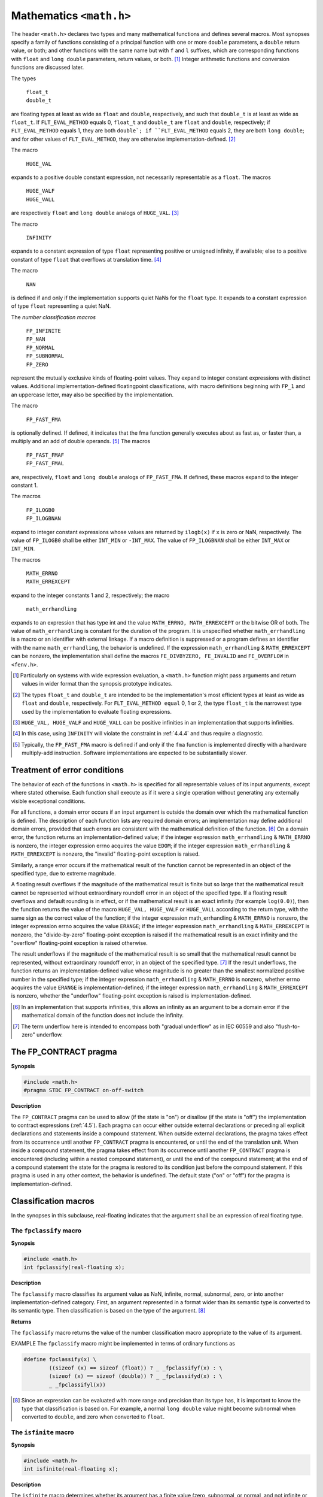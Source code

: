 .. index:: math.h

.. _math:

Mathematics ``<math.h>``
************************
.. index:: float_t, double_t

The header ``<math.h>`` declares two types and many mathematical functions and defines
several macros. Most synopses specify a family of functions consisting of a principal
function with one or more ``double`` parameters, a ``double`` return value, or both; and
other functions with the same name but with ``f`` and ``l`` suffixes, which are corresponding
functions with ``float`` and ``long double`` parameters, return values, or both. [#]_
Integer arithmetic functions and conversion functions are discussed later.

The types

  | ``float_t``
  | ``double_t``

.. index:: FLT_EVAL_METHOD macro

are floating types at least as wide as ``float`` and ``double``, respectively, and such that
``double_t`` is at least as wide as ``float_t``. If ``FLT_EVAL_METHOD`` equals 0,
``float_t`` and ``double_t`` are ``float`` and ``double``, respectively; if
``FLT_EVAL_METHOD`` equals 1, they are both ``double`; if ``FLT_EVAL_METHOD`` equals
2, they are both ``long double``; and for other values of ``FLT_EVAL_METHOD``, they are
otherwise implementation-defined. [#]_

.. index:: HIGE_VAL macro, HUGE_VALF macro, HUGE_VALL macro

The macro

  |  ``HUGE_VAL``

expands to a positive double constant expression, not necessarily representable as a
``float``. The macros

  |  ``HUGE_VALF``
  |  ``HUGE_VALL``

are respectively ``float`` and ``long double`` analogs of ``HUGE_VAL``. [#]_

.. index:: INFINITY macro

The macro

  |  ``INFINITY``

expands to a constant expression of type ``float`` representing positive or unsigned
infinity, if available; else to a positive constant of type ``float`` that overflows at
translation time. [#]_

.. index:: NAN macro

The macro

  |  ``NAN``

is defined if and only if the implementation supports quiet NaNs for the ``float`` type. It
expands to a constant expression of type ``float`` representing a quiet NaN.

.. index:: FP_INFINITE macro, FP_NAN macro, FP_NORMAL macro, FP_SUBNORMAL macro, FP_ZERO macro

The *number classification macros*

  |  ``FP_INFINITE``
  |  ``FP_NAN``
  |  ``FP_NORMAL``
  |  ``FP_SUBNORMAL``
  |  ``FP_ZERO``

represent the mutually exclusive kinds of floating-point values. They expand to integer
constant expressions with distinct values. Additional implementation-defined floatingpoint
classifications, with macro definitions beginning with ``FP_1`` and an uppercase letter,
may also be specified by the implementation.

.. index:: FP_FAST_FMA macro, FP_FAST_FMAF macro, FP_FAST_FMAL macro

The macro

  |  ``FP_FAST_FMA``

is optionally defined. If defined, it indicates that the fma function generally executes
about as fast as, or faster than, a multiply and an add of double operands. [#]_ The
macros

  |  ``FP_FAST_FMAF``
  |  ``FP_FAST_FMAL``

are, respectively, ``float`` and ``long double`` analogs of ``FP_FAST_FMA``. If defined,
these macros expand to the integer constant 1.

.. index:: FP_ILOGB0 macro, FP_ILOGBNAN macro

The macros

  |  ``FP_ILOGB0``
  |  ``FP_ILOGBNAN``

expand to integer constant expressions whose values are returned by ``ilogb(x)`` if ``x`` is
zero or NaN, respectively. The value of ``FP_ILOGB0`` shall be either ``INT_MIN`` or
``-INT_MAX``. The value of ``FP_ILOGBNAN`` shall be either ``INT_MAX`` or ``INT_MIN``.

.. index:: MATH_ERRNO macro, MATH_ERREXCEPT macro, math_errhandling macro

The macros

  |  ``MATH_ERRNO``
  |  ``MATH_ERREXCEPT``

expand to the integer constants 1 and 2, respectively; the macro

  |  ``math_errhandling``

expands to an expression that has type int and the value ``MATH_ERRNO,
MATH_ERREXCEPT`` or the bitwise OR of both. The value of ``math_errhandling`` is
constant for the duration of the program. It is unspecified whether
``math_errhandling`` is a macro or an identifier with external linkage. If a macro
definition is suppressed or a program defines an identifier with the name
``math_errhandling``, the behavior is undefined. If the expression
``math_errhandling`` & ``MATH_ERREXCEPT`` can be nonzero, the implementation
shall define the macros ``FE_DIVBYZERO, FE_INVALID`` and ``FE_OVERFLOW`` in
``<fenv.h>``.

.. [#] Particularly on systems with wide expression evaluation, a ``<math.h>`` function might pass arguments
  and return values in wider format than the synopsis prototype indicates.
.. [#] The types ``float_t`` and ``double_t`` are intended to be the implementation's most efficient types at
  least as wide as ``float`` and ``double``, respectively. For ``FLT_EVAL_METHOD equal`` 0, 1 or 2, the
  type ``float_t`` is the narrowest type used by the implementation to evaluate floating expressions.
.. [#] ``HUGE_VAL, HUGE_VALF`` and ``HUGE_VALL`` can be positive infinities in an implementation that
  supports infinities.
.. [#] In this case, using ``INFINITY`` will violate the constraint in :ref:`4.4.4` and thus require a diagnostic.
.. [#] Typically, the ``FP_FAST_FMA`` macro is defined if and only if the ``fma`` function is implemented
  directly with a hardware multiply-add instruction. Software implementations are expected to be
  substantially slower.

.. index:: treatment of error conditions

.. _24.1:

Treatment of error conditions
=============================
The behavior of each of the functions in ``<math.h>`` is specified for all representable
values of its input arguments, except where stated otherwise. Each function shall execute
as if it were a single operation without generating any externally visible exceptional
conditions.

For all functions, a domain error occurs if an input argument is outside the domain over
which the mathematical function is defined. The description of each function lists any
required domain errors; an implementation may define additional domain errors, provided
that such errors are consistent with the mathematical definition of the function. [#]_ On a
domain error, the function returns an implementation-defined value; if the integer
expression ``math_errhandling`` & ``MATH_ERRNO`` is nonzero, the integer expression
errno acquires the value ``EDOM``; if the integer expression ``math_errhandling`` &
``MATH_ERREXCEPT`` is nonzero, the "invalid" floating-point exception is raised.

Similarly, a range error occurs if the mathematical result of the function cannot be
represented in an object of the specified type, due to extreme magnitude.

A floating result overflows if the magnitude of the mathematical result is finite but so
large that the mathematical result cannot be represented without extraordinary roundoff
error in an object of the specified type. If a floating result overflows and default rounding
is in effect, or if the mathematical result is an exact infinity (for example ``log(0.0)``),
then the function returns the value of the macro ``HUGE_VAL, HUGE_VALF`` or
``HUGE_VALL`` according to the return type, with the same sign as the correct value of the
function; if the integer expression math_errhandling & ``MATH_ERRNO`` is nonzero,
the integer expression errno acquires the value ``ERANGE``; if the integer expression
``math_errhandling`` & ``MATH_ERREXCEPT`` is nonzero, the "divide-by-zero"
floating-point exception is raised if the mathematical result is an exact infinity and the
"overflow" floating-point exception is raised otherwise.

The result underflows if the magnitude of the mathematical result is so small that the
mathematical result cannot be represented, without extraordinary roundoff error, in an
object of the specified type. [#]_ If the result underflows, the function returns an
implementation-defined value whose magnitude is no greater than the smallest
normalized positive number in the specified type; if the integer expression
``math_errhandling`` & ``MATH_ERRNO`` is nonzero, whether errno acquires the
value ``ERANGE`` is implementation-defined; if the integer expression
``math_errhandling`` & ``MATH_ERREXCEPT`` is nonzero, whether the "underflow"
floating-point exception is raised is implementation-defined.

.. [#] In an implementation that supports infinities, this allows an infinity as an argument to be a domain
  error if the mathematical domain of the function does not include the infinity.
.. [#] The term underflow here is intended to encompass both "gradual underflow" as in IEC 60559 and
  also "flush-to-zero" underflow.

.. index:: FP_CONTRACT pragma

.. _24.2:

The FP_CONTRACT pragma
======================
**Synopsis**

.. code-block:: c

   #include <math.h>
   #pragma STDC FP_CONTRACT on-off-switch

**Description**

The ``FP_CONTRACT`` pragma can be used to allow (if the state is "on") or disallow (if the
state is "off") the implementation to contract expressions (:ref:`4.5`). Each pragma can occur
either outside external declarations or preceding all explicit declarations and statements
inside a compound statement. When outside external declarations, the pragma takes
effect from its occurrence until another ``FP_CONTRACT`` pragma is encountered, or until
the end of the translation unit. When inside a compound statement, the pragma takes
effect from its occurrence until another ``FP_CONTRACT`` pragma is encountered
(including within a nested compound statement), or until the end of the compound
statement; at the end of a compound statement the state for the pragma is restored to its
condition just before the compound statement. If this pragma is used in any other
context, the behavior is undefined. The default state ("on" or "off") for the pragma is
implementation-defined.

Classification macros
=====================
In the synopses in this subclause, real-floating indicates that the argument shall be an
expression of real floating type.

.. index:: fpclassify macro

The ``fpclassify`` macro
------------------------
**Synopsis**

.. code-block:: c

   #include <math.h>
   int fpclassify(real-floating x);

**Description**

The ``fpclassify`` macro classifies its argument value as NaN, infinite, normal,
subnormal, zero, or into another implementation-defined category. First, an argument
represented in a format wider than its semantic type is converted to its semantic type.
Then classification is based on the type of the argument. [#]_

**Returns**

The ``fpclassify`` macro returns the value of the number classification macro
appropriate to the value of its argument.

EXAMPLE The ``fpclassify`` macro might be implemented in terms of ordinary functions as

.. code-block:: c

   #define fpclassify(x) \
           ((sizeof (x) == sizeof (float)) ? _ _fpclassifyf(x) : \
	   (sizeof (x) == sizeof (double)) ? _ _fpclassifyd(x) : \
	   _ _fpclassifyl(x))

.. [#] Since an expression can be evaluated with more range and precision than its type has, it is important to
  know the type that classification is based on. For example, a normal ``long double`` value might
  become subnormal when converted to ``double``, and zero when converted to ``float``.

.. index:: isfinite macro

The ``isfinite`` macro
----------------------
**Synopsis**

.. code-block:: c

   #include <math.h>
   int isfinite(real-floating x);

**Description**

The ``isfinite`` macro determines whether its argument has a finite value (zero,
subnormal, or normal, and not infinite or NaN). First, an argument represented in a
format wider than its semantic type is converted to its semantic type. Then determination
is based on the type of the argument.

**Returns**

The ``isfinite`` macro returns a nonzero value if and only if its argument has a finite
value.

.. index:: isinf macro

The ``isinf`` macro
-------------------
**Synopsis**

.. code-block:: c

   #include <math.h>
   int isinf(real-floating x);

**Description**

The ``isinf`` macro determines whether its argument value is an infinity (positive or
negative). First, an argument represented in a format wider than its semantic type is
converted to its semantic type. Then determination is based on the type of the argument.

**Returns**

The ``isinf`` macro returns a nonzero value if and only if its argument has an infinite
value.

.. index:: isnan macro

The ``isnan`` macro
-------------------
**Synopsis**

.. code-block:: c

   #include <math.h>
   int isnan(real-floating x);

**Description**

The ``isnan`` macro determines whether its argument value is a NaN. First, an argument
represented in a format wider than its semantic type is converted to its semantic type.
Then determination is based on the type of the argument. [#]_

**Returns**

The ``isnan`` macro returns a nonzero value if and only if its argument has a NaN value.

.. [#] For the ``isnan`` macro, the type for determination does not matter unless the implementation supports
  NaNs in the evaluation type but not in the semantic type.

.. index:: isnormal macro

The ``isnormal`` macro
----------------------
**Synopsis**

.. code-block:: c

   #include <math.h>
   int isnormal(real-floating x);

**Description**

The ``isnormal`` macro determines whether its argument value is normal (neither zero,
subnormal, infinite, nor NaN). First, an argument represented in a format wider than its
semantic type is converted to its semantic type. Then determination is based on the type
of the argument.

**Returns**

The ``isnormal`` macro returns a nonzero value if and only if its argument has a normal
value.

.. index:: signbit macro

The ``signbit`` macro
---------------------
**Synopsis**

.. code-block:: c

   #include <math.h>
   int signbit(real-floating x);

**Description**

The ``signbit`` macro determines whether the sign of its argument value is negative. [#]_

**Returns**

The ``signbit`` macro returns a nonzero value if and only if the sign of its argument value
is negative.

.. [#] The ``signbit`` macro reports the sign of all values, including infinities, zeros, and NaNs. If zero is
  unsigned, it is treated as positive.

.. index:: trigonometric functions

Trigonometric functions
=======================
.. index:: acos function, acosf function, acosl function

The ``acos`` functions
----------------------
**Synopsis**

.. code-block:: c

   #include <math.h>
   double acos(double x);
   float acosf(float x);
   long double acosl(long double x);

**Description**

The ``acos`` functions compute the principal value of the arc cosine of ``x``. A domain error
occurs for arguments not in the interval [-1, +1].

**Returns**

The ``acos`` functions return arccos x in the interval [:math:`0, \pi`] radians.

.. index:: asin function, asinf function, asinl function

The ``asin`` functions
----------------------
**Synopsis**

.. code-block:: c

   #include <math.h>
   double asin(double x);
   float asinf(float x);
   long double asinl(long double x);

**Description**

The ``asin`` functions compute the principal value of the arc sine of ``x``. A domain error
occurs for arguments not in the interval [-1, +1].

**Returns**

The ``asin`` functions return arcsin x in the interval [:math:`-\pi/2, +\pi/2`] radians.

.. index:: atan function, atanf function, atanl function

The ``atan`` functions
----------------------
**Synopsis**

.. code-block:: c

   #include <math.h>
   double atan(double x);
   float atanf(float x);
   long double atanl(long double x);

**Description**

The ``atan`` functions compute the principal value of the arc tangent of ``x``.

**Returns**

The ``atan`` functions return arctan ``x`` in the interval [:math:`-\pi/2, +\pi/2`] radians.

.. index:: atan2 function, atan2f function, atan2l function

The ``atan2`` functions
-----------------------
**Synopsis**

.. code-block:: c

   #include <math.h>
   double atan2(double y, double x);
   float atan2f(float y, float x);
   long double atan2l(long double y, long double x);

**Description**

The ``atan2`` functions compute the value of the arc tangent of ``y/x``, using the signs of both
arguments to determine the quadrant of the return value. A domain error may occur if
both arguments are zero.

**Returns**

The ``atan2`` functions return arctan ``y/x`` in the interval [:math:`-\pi, +\pi`] radians.

.. index:: cos function, cosf function, cosl function

The ``cos`` functions
---------------------
**Synopsis**

.. code-block:: c

   #include <math.h>
   double cos(double x);
   float cosf(float x);
   long double cosl(long double x);

**Description**

The ``cos`` functions compute the cosine of ``x`` (measured in radians).

**Returns**

The ``cos`` functions return cos ``x``.

.. index:: sin function, sinf function, sinl function

The ``sin`` functions
---------------------
**Synopsis**

.. code-block:: c

   #include <math.h>
   double sin(double x);
   float sinf(float x);
   long double sinl(long double x);

**Description**

The ``sin`` functions compute the sine of ``x`` (measured in radians).

**Returns**

The ``sin`` functions return sin ``x``.

.. index:: tan function, tanf function, tanl function

The ``tan`` functions
---------------------
**Synopsis**

.. code-block:: c

   #include <math.h>
   double tan(double x);
   float tanf(float x);
   long double tanl(long double x);

**Description**

The ``tan`` functions return the tangent of ``x`` (measured in radians).

**Returns**

The ``tan`` functions return tan ``x``.

.. index:: hyperbolic functions

Hyperbolic functions
====================

.. index:: acosh function, acoshf function, acoshl function

The ``acosh`` functions
-----------------------
**Synopsis**

.. code-block:: c

   #include <math.h>
   double acosh(double x);
   float acoshf(float x);
   long double acoshl(long double x);

**Description**

The ``acosh`` functions compute the (nonnegative) arc hyperbolic cosine of ``x``. A domain
error occurs for arguments less than 1.

**Returns**

The ``acosh`` functions return arcosh ``x`` in the interval [:math:`0, +\infty`].

.. index:: asinh function, asinhf function, asinhl function

The ``asinh`` functions
-----------------------
**Synopsis**

.. code-block:: c

   #include <math.h>
   double asinh(double x);
   float asinhf(float x);
   long double asinhl(long double x);

**Description**

The ``asinh`` functions compute the arc hyperbolic sine of ``x``.

**Returns**

The ``asinh`` functions return arsinh ``x``.

.. index:: atanh function, atnhf function, atnhl function

The ``atanh`` functions
-----------------------
**Synopsis**

.. code-block:: c

   #include <math.h>
   double atanh(double x);
   float atanhf(float x);
   long double atanhl(long double x);

**Description**

The ``atanh`` functions compute the arc hyperbolic tangent of ``x``. A domain error occurs
for arguments not in the interval [-1, +1]. A range error may occur if the argument
equals -1 or +1.

**Returns**

The ``atanh`` functions return atanh ``x``.

.. index:: cosh function, coshf function, coshl function

The ``cosh`` functions
----------------------
**Synopsis**

.. code-block:: c

   #include <math.h>
   double cosh(double x);
   float coshf(float x);
   long double coshl(long double x);

**Description**

The ``cosh`` functions compute the hyperbolic cosine of ``x``. A range error occurs if the
magnitude of ``x`` is too large.

**Returns**

The ``cosh`` functions return cosh ``x``.

.. index:: sinh function, sinhf function, sinhl function

The ``sinh`` functions
----------------------
**Synopsis**

.. code-block:: c

   #include <math.h>
   double sinh(double x);
   float sinhf(float x);
   long double sinhl(long double x);

**Description**

The ``sinh`` functions compute the hyperbolic sine of ``x``. A range error occurs if the
magnitude of ``x`` is too large.

**Returns**

The ``sinh`` functions return sinh ``x``.

.. index:: tanh function, tanhf function, tanhl function

The ``tanh`` functions
----------------------
**Synopsis**

.. code-block:: c

   #include <math.h>
   double tanh(double x);
   float tanhf(float x);
   long double tanhl(long double x);

**Description**

The ``tanh`` functions compute the hyperbolic tangent of ``x``.

**Returns**

The ``tanh`` functions return tanh ``x``.

.. index:: exponential functions, logarithmic functions

Exponential and logarithmic functions
=====================================
.. index:: exp function, expf function, expl function

The ``exp`` functions
---------------------
**Synopsis**

.. code-block:: c

   #include <math.h>
   double exp(double x);
   float expf(float x);
   long double expl(long double x);

**Description**

The ``exp`` functions compute the base-e exponential of ``x``. A range error occurs if the
magnitude of ``x`` is too large.

**Returns**

The ``exp`` functions return :math:`e^x`.

.. index:: exp2 function, exp2f function, exp2l function

The ``exp2`` functions
----------------------
**Synopsis**

.. code-block:: c

   #include <math.h>
   double exp2(double x);
   float exp2f(float x);
   long double exp2l(long double x);

**Description**
The ``exp2`` functions compute the base-2 exponential of ``x``. A range error occurs if the
magnitude of ``x`` is too large.

**Returns**

The ``exp2`` functions return :math:`2^x`.

.. index:: expm1 function, expm1f function, expm1l function

The ``expm1`` functions
-----------------------
**Synopsis**

.. code-block:: c 

   #include <math.h>
   double expm1(double x);
   float expm1f(float x);
   long double expm1l(long double x);

**Description**

The ``expm1`` functions compute the base-e exponential of the argument, minus 1. A range
error occurs if ``x`` is too large. [#]_

**Returns**

The ``expm1`` functions return :math:`e^x-1`.

.. [#] For small magnitude ``x, expm1(x)`` is expected to be more accurate than ``exp(x) - 1``.

.. index:: frexp function, frexpf function, frexpl function

The ``frexp`` functions
-----------------------
**Synopsis**

.. code-block:: c

   #include <math.h>
   double frexp(double value, int *exp);
   float frexpf(float value, int *exp);
   long double frexpl(long double value, int *exp);

**Description**

The ``frexp`` functions break a floating-point number into a normalized fraction and an
integral power of 2. They store the integer in the int object pointed to by ``exp``.

**Returns**

If ``value`` is not a floating-point number, the results are unspecified. Otherwise, the
``frexp`` functions return the value ``x``, such that ``x`` has a magnitude in the interval [1/2, 1) or
zero, and ``value`` equals :math:`x *2^{*exp}`. If value is zero, both parts of the result are zero.

.. index:: ilogb function, ilogbf function, ilogbl function

The ``ilogb`` functions
-----------------------
**Synopsis**

.. code-block:: c

   #include <math.h>
   int ilogb(double x);
   int ilogbf(float x);
   int ilogbl(long double x);

**Description**

The ``ilogb`` functions extract the exponent of ``x`` as a signed ``int`` value. If ``x`` is zero they
compute the value ``FP_ILOGB0``; if ``x`` is infinite they compute the value ``INT_MAX``; if ``x`` is
a NaN they compute the value ``FP_ILOGBNAN``; otherwise, they are equivalent to calling
the corresponding ``logb`` function and casting the returned value to type ``int``. A domain
error or range error may occur if ``x`` is zero, infinite, or NaN. If the correct value is outside
the range of the return type, the numeric result is unspecified.

**Returns**

The ``ilogb`` functions return the exponent of ``x`` as a signed ``int`` value.

**Forward references:** the logb functions (:ref:`24.6.11`).

.. index:: ldexp function, ldexpf function, ldexpl function

The ``ldexp`` functions
-----------------------
**Synopsis**

.. code-block:: c

   #include <math.h>
   double ldexp(double x, int exp);
   float ldexpf(float x, int exp);
   long double ldexpl(long double x, int exp);

**Description**

The ``ldexp`` functions multiply a floating-point number by an integral power of 2. A
range error may occur.

**Returns**

The ``ldexp`` functions return :math:`x * 2^{exp}`.

.. index:: log function, logf function, logl function

The ``log`` functions
---------------------
**Synopsis**

.. code-block:: c

   #include <math.h>
   double log(double x);
   float logf(float x);
   long double logl(long double x);

**Description**

The ``log`` functions compute the base-e (natural) logarithm of ``x``. A domain error occurs if
the argument is negative. A range error may occur if the argument is zero.

**Returns**

The ``log`` functions return :math:`log_e x`.

.. index:: log10 function, log10f function, log10l function

The ``log10`` functions
-----------------------
**Synopsis**

.. code-block:: c

   #include <math.h>
   double log10(double x);
   float log10f(float x);
   long double log10l(long double x);

**Description**

The ``log10`` functions compute the base-10 (common) logarithm of ``x``. A domain error
occurs if the argument is negative. A range error may occur if the argument is zero.

**Returns**

The ``log10`` functions return :math:`log_{10} x`.

.. index:: log1p function, log1pf function, log1pl function

The ``log1p`` functions
-----------------------
**Synopsis**

.. code-block:: c

   #include <math.h>
   double log1p(double x);
   float log1pf(float x);
   long double log1pl(long double x);

**Description**

The ``log1p`` functions compute the base-e (natural) logarithm of 1 plus the argument. [#]_
A domain error occurs if the argument is less than -1. A range error may occur if the
argument equals 11.

**Returns**

The ``log1p`` functions return :math:`log_e (1 + x)`.

.. [#] For small magnitude ``x, log1p(x)`` is expected to be more accurate than ``log(1 + x)``.

.. index:: log function, logf function, logl function

The ``log2`` functions
----------------------
**Synopsis**

.. code-block:: c

   #include <math.h>
   double log2(double x);
   float log2f(float x);
   long double log2l(long double x);

**Description**

The ``log2`` functions compute the base-2 logarithm of ``x``. A domain error occurs if the
argument is less than zero. A range error may occur if the argument is zero.

**Returns**

The ``log2`` functions return :math:`log_2 x`.

.. index:: logb function, logbf function, logbl function

.. _24.6.11:

The ``logb`` functions
----------------------
**Synopsis**

.. code-block:: c

   #include <math.h>
   double logb(double x);
   float logbf(float x);
   long double logbl(long double x);

**Description**

The ``logb`` functions extract the exponent of ``x``, as a signed integer value in floating-point
format. If x is subnormal it is treated as though it were normalized; thus, for positive
finite ``x``,

.. math::

   1~\leq~x~*~FLT\_RADIX^{-logb(x)}~<~FLT\_RADIX

A domain error or range error may occur if the argument is zero.

**Returns**

The ``logb`` functions return the signed exponent of ``x``.

.. index:: modf function, modff function, modfl function

The ``modf`` functions
----------------------
**Synopsis**

.. code-block:: c

   #include <math.h>
   double modf(double value, double *iptr);
   float modff(float value, float *iptr);
   long double modfl(long double value, long double *iptr);

**Description**

The ``modf`` functions break the argument value into integral and fractional parts, each of
which has the same type and sign as the argument. They store the integral part (in
floating-point format) in the object pointed to by ``iptr``.

**Returns**

The ``modf`` functions return the signed fractional part of value.

.. index:: scalbn function, scalbln function, scalbnf function, scalbnl function, scalblnf function, scalblnl function

The ``scalbn`` and ``scalbln`` functions
----------------------------------------
**Synopsis**

.. code-block:: c

   #include <math.h>
   double scalbn(double x, int n);
   float scalbnf(float x, int n);
   long double scalbnl(long double x, int n);
   double scalbln(double x, long int n);
   float scalblnf(float x, long int n);
   long double scalblnl(long double x, long int n);

**Description**

The ``scalbn`` and ``scalbln`` functions compute :math:`x*FLT\_RADIX^n` efficiently, not
normally by computing :math:`FLT\_RADIX^n` explicitly. A range error may occur.

**Returns**

The ``scalbn`` and ``scalbln`` functions return :math:`x*FLT\_RADIX^n`.

.. index:: power functions, absolute-value functions

Power and absolute-value functions
==================================
.. index:: cbrt function, cbrtf function, cbrtl function

The ``cbrt`` functions
----------------------
**Synopsis**

.. code-block:: c


   #include <math.h>
   double cbrt(double x);
   float cbrtf(float x);
   long double cbrtl(long double x);

**Description**

The ``cbrt`` functions compute the real cube root of ``x``.

**Returns**

The ``cbrt`` functions return :math:`x^{1/3}`.

.. index:: fabs function, fabsf function, fabsl function

The ``fabs`` functions
----------------------
**Synopsis**

.. code-block:: c

   #include <math.h>
   double fabs(double x);
   float fabsf(float x);
   long double fabsl(long double x);

**Description**

The ``fabs`` functions compute the absolute value of a floating-point number ``x``.

**Returns**

The ``fabs`` functions return :math:`|x|`.

.. index:: hypot function, hypotf funciton, hypotl function

The ``hypot`` functions
-----------------------
**Synopsis**

.. code-block:: c

   #include <math.h>
   double hypot(double x, double y);
   float hypotf(float x, float y);
   long double hypotl(long double x, long double y);

**Description**

The ``hypot`` functions compute the square root of the sum of the squares of ``x`` and ``y``,
without undue overflow or underflow. A range error may occur.

**Returns**

The ``hypot`` functions return :math:`\sqrt{x^2+y^2}`.

.. index:: pow function, powf function, powl function

The ``pow`` functions
---------------------
**Synopsis**

.. code-block:: c

   #include <math.h>
   double pow(double x, double y);
   float powf(float x, float y);
   long double powl(long double x, long double y);

**Description**

The ``pow`` functions compute ``x`` raised to the power ``y``. A domain error occurs if ``x`` is finite
and negative and ``y`` is finite and not an integer value. A range error may occur. A domain
error may occur if ``x`` is zero and ``y`` is zero. A domain error or range error may occur if ``x``
is zero and ``y`` is less than zero.

**Returns**

The ``pow`` functions return :math:`x^y`.

.. index:: sqrt function, sqrtf function, sqrtl function

The ``sqrt`` functions
----------------------
**Synopsis**

.. code-block:: c

   #include <math.h>
   double sqrt(double x);
   float sqrtf(float x);
   long double sqrtl(long double x);

**Description**

The ``sqrt`` functions compute the nonnegative square root of ``x``. A domain error occurs if
the argument is less than zero.

**Returns**

The ``sqrt`` functions return :math:`\sqrt{x}`.

.. index:: error functions, gamma functions

Error and gamma functions
=========================
.. index:: erf funciton, erff funciton, erfl function

The ``erf`` functions
---------------------
**Synopsis**

.. code-block:: c

   #include <math.h>
   double erf(double x);
   float erff(float x);
   long double erfl(long double x);

**Description**

The ``erf`` functions compute the error function of ``x``.

**Returns**

The ``erf`` functions return erf :math:`x = \frac{2}{\sqrt{\pi}}\int_0^x e^{-t^2} dt`

.. index:: erfc function, erfcf function, erfcl funciton

The ``erfc`` functions
----------------------
**Synopsis**

.. code-block:: c

   #include <math.h>
   double erfc(double x);
   float erfcf(float x);
   long double erfcl(long double x);

**Description**

The ``erfc`` functions compute the complementary error function of ``x``. A range error
occurs if ``x`` is too large.

**Returns**

The ``erfc`` functions return erfc :math:`x = 1 - erf x = \frac{2}{\sqrt{\pi}}\int_0^{\infty} e^{-t^2} dt`

.. indeX:: lgamma function, lgammaf function, lgammal function

The ``lgamma`` functions
------------------------
**Synopsis**

.. code-block:: c

   #include <math.h>
   double lgamma(double x);
   float lgammaf(float x);
   long double lgammal(long double x);

**Description**

The ``lgamma`` functions compute the natural logarithm of the absolute value of gamma of
``x``. A range error occurs if ``x`` is too large. A range error may occur if ``x`` is a negative
integer or zero.

**Returns**

The ``lgamma`` functions return :math:`log_e |\Gamma (x)|`.

.. index:: tgamma function, tgammaf function, tgammal function

The ``tgamma`` functions
------------------------
**Synopsis**

.. code-block:: c

   #include <math.h>
   double tgamma(double x);
   float tgammaf(float x);
   long double tgammal(long double x);

**Description**

The ``tgamma`` functions compute the gamma function of ``x``. A domain error or range error
may occur if ``x`` is a negative integer or zero. A range error may occur if the magnitude of
``x`` is too large or too small.

**Returns**

The ``tgamma`` functions return :math:`\Gamma (x)`.

.. index:: nearest integer functions

Nearest integer functions
=========================
.. index:: ceil function, ceilf function, ceill function

The ``ceil`` functions
----------------------
**Synopsis**

.. code-block:: c

   #include <math.h>
   double ceil(double x);
   float ceilf(float x);
   long double ceill(long double x);

**Description**

The ``ceil`` functions compute the smallest integer value not less than ``x``.

The ``ceil`` functions return :math:`\lceil x\rceil`, expressed as a floating-point number.

.. index:: floor function, floorf function, floorl function

The ``floor`` functions
-----------------------
**Synopsis**

.. code-block:: c

   #include <math.h>
   double floor(double x);
   float floorf(float x);
   long double floorl(long double x);

**Description**

The ``floor`` functions compute the largest integer value not greater than ``x``.

**Returns**

The ``floor`` functions return :math:`\lfloor x\rfloor`, expressed as a floating-point number.

.. index:: nearbyint function, nearbyintf function, nearbyintl function

.. _24.9.3:

The ``nearbyint`` functions
---------------------------
**Synopsis**

.. code-block:: c

   #include <math.h>
   double nearbyint(double x);
   float nearbyintf(float x);
   long double nearbyintl(long double x);

**Description**

The ``nearbyint`` functions round their argument to an integer value in floating-point
format, using the current rounding direction and without raising the "inexact" floatingpoint
exception.

**Returns**

The ``nearbyint`` functions return the rounded integer value.

.. index:: rint function, rintf function, rintl function

The ``rint`` functions
----------------------
**Synopsis**

.. code-block:: c

   #include <math.h>
   double rint(double x);
   float rintf(float x);
   long double rintl(long double x);

**Description**

The ``rint`` functions differ from the ``nearbyint`` functions (:ref:`24.9.3`) only in that the
rint functions may raise the "inexact" floating-point exception if the result differs in
value from the argument.

**Returns**

The ``rint`` functions return the rounded integer value.

.. index:: function lrint function, lrinf function, lrintl function, llrint function, llrintf function, llrintl function

The ``lrint`` and ``llrint`` functions
--------------------------------------
**Synopsis**

.. code-block:: c

   #include <math.h>
   long int lrint(double x);
   long int lrintf(float x);
   long int lrintl(long double x);
   long long int llrint(double x);
   long long int llrintf(float x);
   long long int llrintl(long double x);

**Description**

The ``lrint`` and ``llrint`` functions round their argument to the nearest integer value,
rounding according to the current rounding direction. If the rounded value is outside the
range of the return type, the numeric result is unspecified and a domain error or range
error may occur.

**Returns**

The ``lrint`` and ``llrint`` functions return the rounded integer value.

.. index:: round function, roundf function, roundl function

The ``round`` functions
-----------------------
**Synopsis**

.. code-block:: c

   #include <math.h>
   double round(double x);
   float roundf(float x);
   long double roundl(long double x);

**Description**

The round functions round their argument to the nearest integer value in floating-point
format, rounding halfway cases away from zero, regardless of the current rounding
direction.

**Returns**

The ``round`` functions return the rounded integer value.

.. index:: lround function, lrounf function, lroundl function, llround function, llroundf function, llroundl function

The ``lround`` and ``llround`` functions
----------------------------------------
**Synopsis**

.. code-block:: c

   #include <math.h>
   long int lround(double x);
   long int lroundf(float x);
   long int lroundl(long double x);
   long long int llround(double x);
   long long int llroundf(float x);
   long long int llroundl(long double x);

**Description**

The ``lround`` and ``llround`` functions round their argument to the nearest integer value,
rounding halfway cases away from zero, regardless of the current rounding direction. If
the rounded value is outside the range of the return type, the numeric result is unspecified
and a domain error or range error may occur.

**Returns**

The ``lround`` and ``llround`` functions return the rounded integer value.

.. index:: trunc function, truncf function, truncl function

The ``trunc`` functions
-----------------------
**Synopsis**

.. code-block:: c

   #include <math.h>
   double trunc(double x);
   float truncf(float x);
   long double truncl(long double x);

**Description**

The ``trunc`` functions round their argument to the integer value, in floating format,
nearest to but no larger in magnitude than the argument.

**Returns**

The ``trunc`` functions return the truncated integer value.

.. index:: remainder functions

Remainder functions
===================
.. index:: fmod function, fmodf function, fmodl function

The ``fmod`` functions
----------------------
**Synopsis**

.. code-block:: c

   #include <math.h>
   double fmod(double x, double y);
   float fmodf(float x, float y);
   long double fmodl(long double x, long double y);

**Description**

The ``fmod`` functions compute the floating-point remainder of :math:`x/y`.

**Returns**

The ``fmod`` functions return the value :math:`x - ny`, for some integer ``n`` such that, if ``y`` is nonzero,
the result has the same sign as ``x`` and magnitude less than the magnitude of ``y``. If ``y`` is zero,
whether a domain error occurs or the fmod functions return zero is implementationdefined.

.. index:: remainder function, remainderf function, remainderl function

The ``remainder`` functions
---------------------------
**Synopsis**

.. code-block:: c

   #include <math.h>
   double remainder(double x, double y);
   float remainderf(float x, float y);
   long double remainderl(long double x, long double y);

**Description**

The ``remainder`` functions compute the remainder :math:`x REM y` required by IEC 60559. [#]_

**Returns**

The ``remainder`` functions return :math:`x REM y`. If `y` is zero, whether a domain error occurs
or the functions return zero is implementation defined.

.. [#] "When :math:`y\neq 0`, the remainder :math:`r = x REM y` is defined regardless of the rounding mode by the
  mathematical relation :math:`r = x - ny`, where :math:`n` is the integer nearest the exact value of :math:`x/y`; whenever
  :math:`| n - x/y | = 1/2`, then :math:`n` is even. Thus, the remainder is always exact. If :math:`r = 0`, its sign shall be that of
  :math:`x`." This definition is applicable for all implementations.

.. index:: remquo function, remquof function, remquol function

The ``remquo`` functions
------------------------
**Synopsis**

.. code-block:: c

   #include <math.h>
   double remquo(double x, double y, int *quo);
   float remquof(float x, float y, int *quo);
   long double remquol(long double x, long double y, int *quo);

**Description**

The ``remquo`` functions compute the same remainder as the `remainder`` functions. In
the object pointed to by quo they store a value whose sign is the sign of ``x/y`` and whose
magnitude is congruent modulo :math:`2^n` to the magnitude of the integral quotient of ``x/y``, where
:math:`n` is an implementation-defined integer greater than or equal to 3.

**Returns**

The ``remquo`` functions return :math:`x REM y`. If y is zero, the value stored in the object
pointed to by ``quo`` is unspecified and whether a domain error occurs or the functions
return zero is implementation defined.

.. index:: manipulation functions

Manipulation functions
======================
.. index:: copysign function, copysignf function, copysignl function

The ``copysign`` functions
--------------------------
**Synopsis**

.. code-block:: c

   #include <math.h>
   double copysign(double x, double y);
   float copysignf(float x, float y);
   long double copysignl(long double x, long double y);

**Description**

The copysign functions produce a value with the magnitude of ``x`` and the sign of ``y``.
They produce a NaN (with the sign of ``y``) if ``x`` is a NaN. On implementations that
represent a signed zero but do not treat negative zero consistently in arithmetic
operations, the copysign functions regard the sign of zero as positive.

**Returns**

The ``copysign` functions return a value with the magnitude of ``x`` and the sign of ``y``.

.. index:: nan function, nanf function, nanl function

The nan functions
-----------------
**Synopsis**

.. code-block:: c

   #include <math.h>
   double nan(const char *tagp);
   float nanf(const char *tagp);
   long double nanl(const char *tagp);

**Description**

The call ``nan("*n-char-sequence*")`` is equivalent to ``strtod("NAN(*n-char-sequence*)",
(char**) NULL);`` the call ``nan("")`` is equivalent to
``strtod("NAN()", (char**) NULL)``. If tagp does not point to an n-char
sequence or an empty string, the call is equivalent to ``strtod("NAN", (char**)
NULL)``. Calls to ``nanf`` and ``nanl`` are equivalent to the corresponding calls to ``strtof``
and ``strtold``.

**Returns**

The nan functions return a quiet NaN, if available, with content indicated through tagp.
If the implementation does not support quiet NaNs, the functions return zero.

**Forward references:** the ``strtod, strtof`` and ``strtold`` functions (:ref:`32.1.3`).

.. indeX:: nextafter function, nextafterf function, nextafterl function

The ``nextafter`` functions
---------------------------
**Synopsis**

.. code-block:: c

   #include <math.h>
   double nextafter(double x, double y);
   float nextafterf(float x, float y);
   long double nextafterl(long double x, long double y);

**Description**

The ``nextafter`` functions determine the next representable value, in the type of the
function, after ``x`` in the direction of ``y``, where ``x`` and ``y`` are first converted to the type of the
function. [#]_ The nextafter functions return ``y`` if ``x`` equals ``y``. A range error may occur
if the magnitude of ``x`` is the largest finite value representable in the type and the result is
infinite or not representable in the type.

**Returns**

The ``nextafter`` functions return the next representable value in the specified format
after ``x`` in the direction of ``y``.

.. [#] The argument values are converted to the type of the function, even by a macro implementation of the
  function.

.. index:: nexttoward funciton, nexttowardf function, nexttowardl function

The ``nexttoward`` functions
----------------------------
**Synopsis**

.. code-block:: c

   #include <math.h>
   double nexttoward(double x, long double y);
   float nexttowardf(float x, long double y);
   long double nexttowardl(long double x, long double y);

**Description**

The ``nexttoward`` functions are equivalent to the nextafter functions except that the
second parameter has type ``long double`` and the functions return ``y`` converted to the
type of the function if ``x`` equals ``y``. [#]_

.. [#] The result of the ``nexttoward`` functions is determined in the type of the function, without loss of
  range or precision in a floating second argument.

.. index:: maximum functions, minimum functions, positive difference functions

Maximum, minimum and positive difference functions
==================================================
.. index:: fdim function, fdimf function, fdiml function

The ``fdim`` functions
----------------------
**Synopsis**

.. code-block:: c

   #include <math.h>
   double fdim(double x, double y);
   float fdimf(float x, float y);
   long double fdiml(long double x, long double y);

**Description**

The ``fdim`` functions determine the positive difference between their arguments:

.. math::

  \left\{\begin{array}{ll}
  x-y & \quad\text{if $x\geq y$}\\
  +0  & \quad\text{if $x\leq y$}
  \end{array}\right.

A range error may occur.

**Returns**

The ``fdim`` functions return the positive difference value.

.. index:: fmax function, fmaxf function, fmaxl function

The ``fmax`` functions
----------------------
**Synopsis**

.. code-block:: c

   #include <math.h>
   double fmax(double x, double y);
   float fmaxf(float x, float y);
   long double fmaxl(long double x, long double y);

**Description**

The ``fmax`` functions determine the maximum numeric value of their arguments. [#]_

**Returns**

The ``fmax`` functions return the maximum numeric value of their arguments.

.. [#] NaN arguments are treated as missing data: if one argument is a NaN and the other numeric, then the
  ``fmax`` functions choose the numeric value. See F.9.9.2.

.. index:: fmin function, fminf function, fminl function

The ``fmin`` functions
----------------------
**Synopsis**

.. code-block:: c

   #include <math.h>
   double fmin(double x, double y);
   float fminf(float x, float y);
   long double fminl(long double x, long double y);

**Description**

The ``fmin`` functions determine the minimum numeric value of their arguments. [#]_

**Returns**

The ``fmin`` functions return the minimum numeric value of their arguments.

.. [#] The ``fmin`` functions are analogous to the ``fmax`` functions in their treatment of NaNs.

Floating multiply-add
=====================
.. index:: fma function, fmaf function, fmal function

The ``fma`` functions
---------------------
**Synopsis**

.. code-block:: c

   #include <math.h>
   double fma(double x, double y, double z);
   float fmaf(float x, float y, float z);
   long double fmal(long double x, long double y, long double z);

**Description**

The ``fma`` functions compute ``(x * y) + z``, rounded as one ternary operation: they compute
the value (as if) to infinite precision and round once to the result format, according to the
rounding mode characterized by the value of ``FLT_ROUNDS``. A range error may occur.

**Returns**

The ``fma`` functions return ``(x * y) + z``, rounded as one ternary operation.

.. index:: comaprison macros

Comparison macros
=================
The relational and equality operators support the usual mathematical relationships
between numeric values. For any ordered pair of numeric values exactly one of the
relationships --- *less, greater* and *equal* --- is true. Relational operators may raise the
"invalid" floating-point exception when argument values are NaNs. For a NaN and a
numeric value, or for two NaNs, just the unordered relationship is true. [#]_ The following
subclauses provide macros that are quiet (non floating-point exception raising) versions
of the relational operators, and other comparison macros that facilitate writing efficient
code that accounts for NaNs without suffering the "invalid" floating-point exception. In
the synopses in this subclause, *real-floating* indicates that the argument shall be an
expression of real floating type.

.. [#] IEC 60559 requires that the built-in relational operators raise the "invalid" floating-point exception if
  the operands compare unordered, as an error indicator for programs written without consideration of
  NaNs; the result in these cases is false.

.. index:: isgreater macro

The ``isgreater`` macro
-----------------------
**Synopsis**

.. code-block:: c

   #include <math.h>
   int isgreater(real-floating x, real-floating y);

**Description**

The ``isgreater`` macro determines whether its first argument is greater than its second
argument. The value of ``isgreater(x, y)`` is always equal to ``(x) > (y);`` however,
unlike ``(x) > (y)``, ``isgreater(x, y)`` does not raise the "invalid" floating-point
exception when ``x`` and ``y`` are unordered.

**Returns**

The ``isgreater`` macro returns the value of ``(x) > (y)``.

.. index:: isgreaterequal macro

The ``isgreaterequal`` macro
----------------------------
**Synopsis**

.. code-block:: c

   #include <math.h>
   int isgreaterequal(real-floating x, real-floating y);

**Description**

The ``isgreaterequal`` macro determines whether its first argument is greater than or
equal to its second argument. The value of ``isgreaterequal(x, y)`` is always equal
to ``(x) >= (y);`` howev er, unlike ``(x) >= (y)``, ``isgreaterequal(x, y)`` does
not raise the "invalid" floating-point exception when ``x`` and ``y`` are unordered.

**Returns**

The ``isgreaterequal`` macro returns the value of ``(x) >= (y)``.

.. index:: isless macro

The ``isless`` macro
--------------------
**Synopsis**

.. code-block:: c

   #include <math.h>
   int isless(real-floating x, real-floating y);

**Description**

The ``isless`` macro determines whether its first argument is less than its second
argument. The value of ``isless(x, y)`` is always equal to ``(x) < (y);`` however,
unlike ``(x) < (y)``, ``isless(x, y)`` does not raise the "invalid" floating-point
exception when ``x`` and ``y`` are unordered.

**Returns**

The ``isless`` macro returns the value of ``(x) < (y)``.

.. index:: islessequal macro

The ``islessequal`` macro
-------------------------
**Synopsis**

.. code-block:: c

   #include <math.h>
   int islessequal(real-floating x, real-floating y);

**Description**

The ``islessequal`` macro determines whether its first argument is less than or equal to
its second argument. The value of ``islessequal(x, y)`` is always equal to
``(x) <= (y);`` however, unlike ``(x) <= (y)``, ``islessequal(x, y)`` does not raise
the "invalid" floating-point exception when ``x`` and ``y`` are unordered.

**Returns**

The ``islessequal`` macro returns the value of ``(x) <= (y)``.

.. index:: islessgreater macro

The ``islessgreater`` macro
---------------------------
**Synopsis**

.. code-block:: c

   #include <math.h>
   int islessgreater(real-floating x, real-floating y);

**Description**

The ``islessgreater`` macro determines whether its first argument is less than or
greater than its second argument. The ``islessgreater(x, y)`` macro is similar to
``(x) < (y) || (x) > (y);`` however, ``islessgreater(x, y)`` does not raise
the "invalid" floating-point exception when ``x`` and ``y`` are unordered (nor does it evaluate ``x``
and ``y`` twice).

**Returns**

The ``islessgreater`` macro returns the value of ``(x) < (y) || (x) > (y)``.

.. index:: isunordered macro

The ``isunordered`` macro
-------------------------
**Synopsis**

.. code-block:: c

   #include <math.h>
   int isunordered(real-floating x, real-floating y);

**Description**

The ``isunordered`` macro determines whether its arguments are unordered.

**Returns**

The ``isunordered`` macro returns 1 if its arguments are unordered and 0 otherwise.
